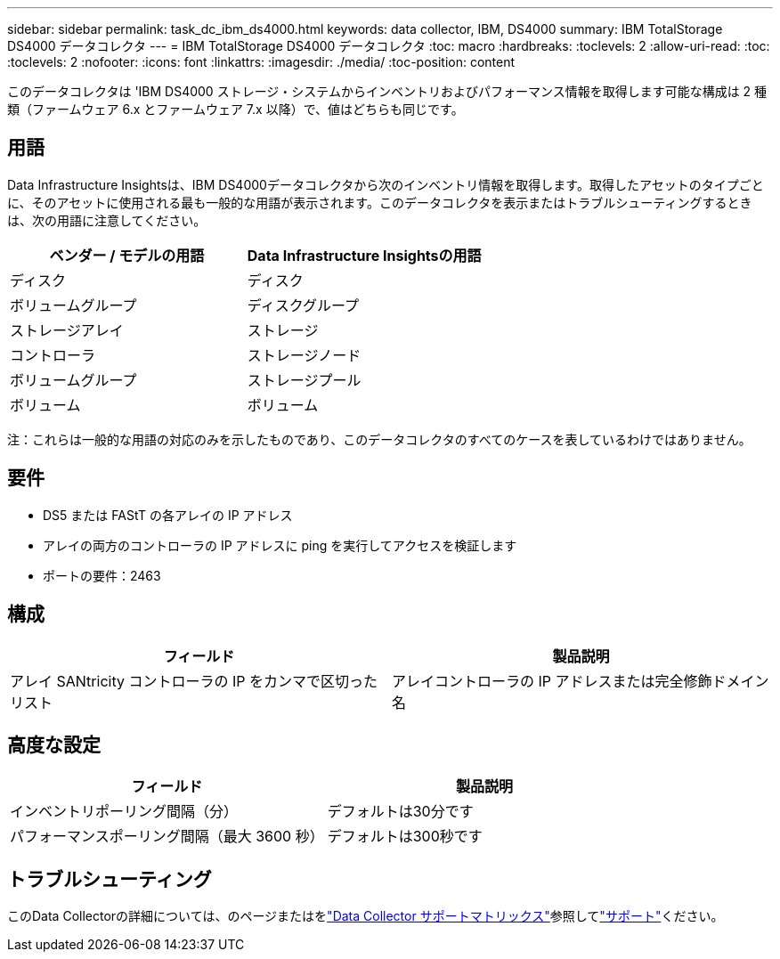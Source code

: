 ---
sidebar: sidebar 
permalink: task_dc_ibm_ds4000.html 
keywords: data collector, IBM, DS4000 
summary: IBM TotalStorage DS4000 データコレクタ 
---
= IBM TotalStorage DS4000 データコレクタ
:toc: macro
:hardbreaks:
:toclevels: 2
:allow-uri-read: 
:toc: 
:toclevels: 2
:nofooter: 
:icons: font
:linkattrs: 
:imagesdir: ./media/
:toc-position: content


[role="lead"]
このデータコレクタは 'IBM DS4000 ストレージ・システムからインベントリおよびパフォーマンス情報を取得します可能な構成は 2 種類（ファームウェア 6.x とファームウェア 7.x 以降）で、値はどちらも同じです。



== 用語

Data Infrastructure Insightsは、IBM DS4000データコレクタから次のインベントリ情報を取得します。取得したアセットのタイプごとに、そのアセットに使用される最も一般的な用語が表示されます。このデータコレクタを表示またはトラブルシューティングするときは、次の用語に注意してください。

[cols="2*"]
|===
| ベンダー / モデルの用語 | Data Infrastructure Insightsの用語 


| ディスク | ディスク 


| ボリュームグループ | ディスクグループ 


| ストレージアレイ | ストレージ 


| コントローラ | ストレージノード 


| ボリュームグループ | ストレージプール 


| ボリューム | ボリューム 
|===
注：これらは一般的な用語の対応のみを示したものであり、このデータコレクタのすべてのケースを表しているわけではありません。



== 要件

* DS5 または FAStT の各アレイの IP アドレス
* アレイの両方のコントローラの IP アドレスに ping を実行してアクセスを検証します
* ポートの要件：2463




== 構成

[cols="2*"]
|===
| フィールド | 製品説明 


| アレイ SANtricity コントローラの IP をカンマで区切ったリスト | アレイコントローラの IP アドレスまたは完全修飾ドメイン名 
|===


== 高度な設定

[cols="2*"]
|===
| フィールド | 製品説明 


| インベントリポーリング間隔（分） | デフォルトは30分です 


| パフォーマンスポーリング間隔（最大 3600 秒） | デフォルトは300秒です 
|===


== トラブルシューティング

このData Collectorの詳細については、のページまたはをlink:reference_data_collector_support_matrix.html["Data Collector サポートマトリックス"]参照してlink:concept_requesting_support.html["サポート"]ください。
